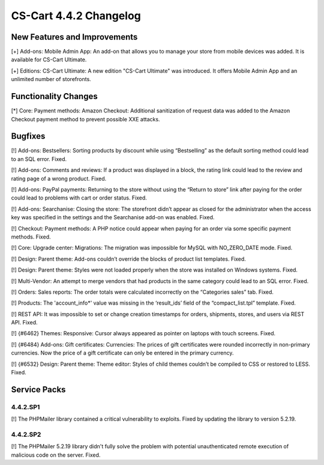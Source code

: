 ***********************
CS-Cart 4.4.2 Changelog
***********************

=============================
New Features and Improvements
=============================

[+] Add-ons: Mobile Admin App: An add-on that allows you to manage your store from mobile devices was added. It is available for CS-Cart Ultimate.

[+] Editions: CS-Cart Ultimate: A new edition "CS-Cart Ultimate" was introduced. It offers Mobile Admin App and an unlimited number of storefronts.

=====================
Functionality Changes
=====================

[*] Core: Payment methods: Amazon Checkout: Additional sanitization of request data was added to the Amazon Checkout payment method to prevent possible XXE attacks.

========
Bugfixes
========

[!] Add-ons: Bestsellers: Sorting products by discount while using “Bestselling” as the default sorting method could lead to an SQL error. Fixed.

[!] Add-ons: Comments and reviews: If a product was displayed in a block, the rating link could lead to the review and rating page of a wrong product. Fixed.

[!] Add-ons: PayPal payments: Returning to the store without using the “Return to store” link after paying for the order could lead to problems with cart or order status. Fixed.

[!] Add-ons: Searchanise: Closing the store: The storefront didn’t appear as closed for the administrator when the access key was specified in the settings and the Searchanise add-on was enabled. Fixed.

[!] Checkout: Payment methods: A PHP notice could appear when paying for an order via some specific payment methods. Fixed.

[!] Core: Upgrade center: Migrations: The migration was impossible for MySQL with NO_ZERO_DATE mode. Fixed.

[!] Design: Parent theme: Add-ons couldn’t override the blocks of product list templates. Fixed.

[!] Design: Parent theme: Styles were not loaded properly when the store was installed on Windows systems. Fixed.

[!] Multi-Vendor: An attempt to merge vendors that had products in the same category could lead to an SQL error. Fixed.

[!] Orders: Sales reports: The order totals were calculated incorrectly on the “Categories sales” tab. Fixed.

[!] Products: The 'account_info*' value was missing in the ‘result_ids’ field of the “compact_list.tpl” template. Fixed.

[!] REST API: It was impossible to set or change creation timestamps for orders, shipments, stores, and users via REST API. Fixed.

[!] {#6462} Themes: Responsive: Cursor always appeared as pointer on laptops with touch screens. Fixed.

[!] {#6484} Add-ons: Gift certificates: Currencies: The prices of gift certificates were rounded incorrectly in non-primary currencies. Now the price of a gift certificate can only be entered in the primary currency.

[!] {#6532} Design: Parent theme: Theme editor: Styles of child themes couldn’t be compiled to CSS or restored to LESS. Fixed.

=============
Service Packs
=============

---------
4.4.2.SP1
---------

[!] The PHPMailer library contained a critical vulnerability to exploits. Fixed by updating the library to version 5.2.19.

---------
4.4.2.SP2
---------

[!] The PHPMailer 5.2.19 library didn't fully solve the problem with potential unauthenticated remote execution of malicious code on the server. Fixed.
